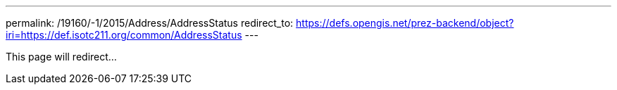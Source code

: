 ---
permalink: /19160/-1/2015/Address/AddressStatus
redirect_to: https://defs.opengis.net/prez-backend/object?iri=https://def.isotc211.org/common/AddressStatus
---

This page will redirect...
